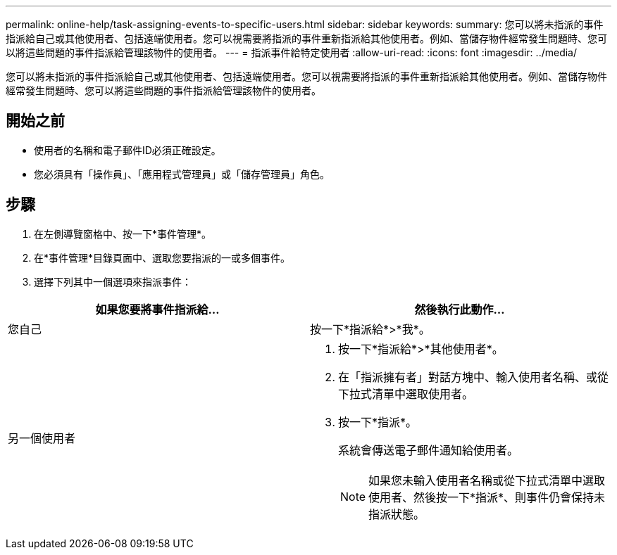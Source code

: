 ---
permalink: online-help/task-assigning-events-to-specific-users.html 
sidebar: sidebar 
keywords:  
summary: 您可以將未指派的事件指派給自己或其他使用者、包括遠端使用者。您可以視需要將指派的事件重新指派給其他使用者。例如、當儲存物件經常發生問題時、您可以將這些問題的事件指派給管理該物件的使用者。 
---
= 指派事件給特定使用者
:allow-uri-read: 
:icons: font
:imagesdir: ../media/


[role="lead"]
您可以將未指派的事件指派給自己或其他使用者、包括遠端使用者。您可以視需要將指派的事件重新指派給其他使用者。例如、當儲存物件經常發生問題時、您可以將這些問題的事件指派給管理該物件的使用者。



== 開始之前

* 使用者的名稱和電子郵件ID必須正確設定。
* 您必須具有「操作員」、「應用程式管理員」或「儲存管理員」角色。




== 步驟

. 在左側導覽窗格中、按一下*事件管理*。
. 在*事件管理*目錄頁面中、選取您要指派的一或多個事件。
. 選擇下列其中一個選項來指派事件：


[cols="2*"]
|===
| 如果您要將事件指派給... | 然後執行此動作... 


 a| 
您自己
 a| 
按一下*指派給*>*我*。



 a| 
另一個使用者
 a| 
. 按一下*指派給*>*其他使用者*。
. 在「指派擁有者」對話方塊中、輸入使用者名稱、或從下拉式清單中選取使用者。
. 按一下*指派*。
+
系統會傳送電子郵件通知給使用者。

+
[NOTE]
====
如果您未輸入使用者名稱或從下拉式清單中選取使用者、然後按一下*指派*、則事件仍會保持未指派狀態。

====


|===